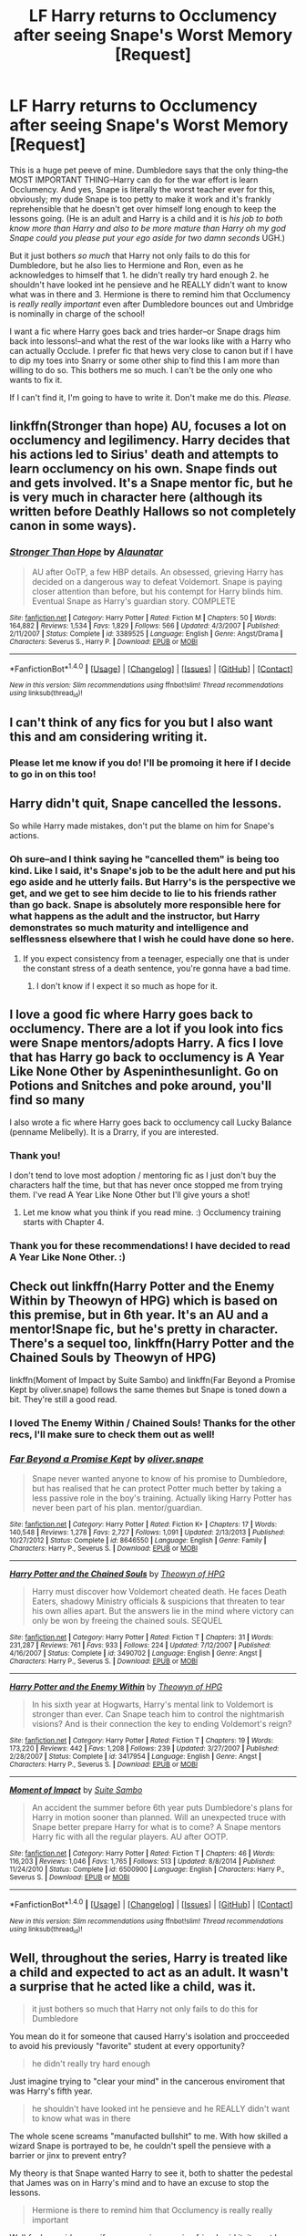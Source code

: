 #+TITLE: LF Harry returns to Occlumency after seeing Snape's Worst Memory [Request]

* LF Harry returns to Occlumency after seeing Snape's Worst Memory [Request]
:PROPERTIES:
:Author: we-built-the-shadows
:Score: 20
:DateUnix: 1510856111.0
:DateShort: 2017-Nov-16
:FlairText: Request
:END:
This is a huge pet peeve of mine. Dumbledore says that the only thing--the MOST IMPORTANT THING--Harry can do for the war effort is learn Occlumency. And yes, Snape is literally the worst teacher ever for this, obviously; my dude Snape is too petty to make it work and it's frankly reprehensible that he doesn't get over himself long enough to keep the lessons going. (He is an adult and Harry is a child and it is /his job to both know more than Harry and also to be more mature than Harry oh my god Snape could you please put your ego aside for two damn seconds/ UGH.)

But it just bothers /so much/ that Harry not only fails to do this for Dumbledore, but he also lies to Hermione and Ron, even as he acknowledges to himself that 1. he didn't really try hard enough 2. he shouldn't have looked int he pensieve and he REALLY didn't want to know what was in there and 3. Hermione is there to remind him that Occlumency is /really really important/ even after Dumbledore bounces out and Umbridge is nominally in charge of the school!

I want a fic where Harry goes back and tries harder--or Snape drags him back into lessons!--and what the rest of the war looks like with a Harry who can actually Occlude. I prefer fic that hews very close to canon but if I have to dip my toes into Snarry or some other ship to find this I am more than willing to do so. This bothers me so much. I can't be the only one who wants to fix it.

If I can't find it, I'm going to have to write it. Don't make me do this. /Please./


** linkffn(Stronger than hope) AU, focuses a lot on occlumency and legilimency. Harry decides that his actions led to Sirius' death and attempts to learn occlumency on his own. Snape finds out and gets involved. It's a Snape mentor fic, but he is very much in character here (although its written before Deathly Hallows so not completely canon in some ways).
:PROPERTIES:
:Author: dehue
:Score: 3
:DateUnix: 1510863420.0
:DateShort: 2017-Nov-16
:END:

*** [[http://www.fanfiction.net/s/3389525/1/][*/Stronger Than Hope/*]] by [[https://www.fanfiction.net/u/1206872/Alaunatar][/Alaunatar/]]

#+begin_quote
  AU after OoTP, a few HBP details. An obsessed, grieving Harry has decided on a dangerous way to defeat Voldemort. Snape is paying closer attention than before, but his contempt for Harry blinds him. Eventual Snape as Harry's guardian story. COMPLETE
#+end_quote

^{/Site/: [[http://www.fanfiction.net/][fanfiction.net]] *|* /Category/: Harry Potter *|* /Rated/: Fiction M *|* /Chapters/: 50 *|* /Words/: 164,882 *|* /Reviews/: 1,534 *|* /Favs/: 1,829 *|* /Follows/: 566 *|* /Updated/: 4/3/2007 *|* /Published/: 2/11/2007 *|* /Status/: Complete *|* /id/: 3389525 *|* /Language/: English *|* /Genre/: Angst/Drama *|* /Characters/: Severus S., Harry P. *|* /Download/: [[http://www.ff2ebook.com/old/ffn-bot/index.php?id=3389525&source=ff&filetype=epub][EPUB]] or [[http://www.ff2ebook.com/old/ffn-bot/index.php?id=3389525&source=ff&filetype=mobi][MOBI]]}

--------------

*FanfictionBot*^{1.4.0} *|* [[[https://github.com/tusing/reddit-ffn-bot/wiki/Usage][Usage]]] | [[[https://github.com/tusing/reddit-ffn-bot/wiki/Changelog][Changelog]]] | [[[https://github.com/tusing/reddit-ffn-bot/issues/][Issues]]] | [[[https://github.com/tusing/reddit-ffn-bot/][GitHub]]] | [[[https://www.reddit.com/message/compose?to=tusing][Contact]]]

^{/New in this version: Slim recommendations using/ ffnbot!slim! /Thread recommendations using/ linksub(thread_id)!}
:PROPERTIES:
:Author: FanfictionBot
:Score: 3
:DateUnix: 1510863443.0
:DateShort: 2017-Nov-16
:END:


** I can't think of any fics for you but I also want this and am considering writing it.
:PROPERTIES:
:Author: CrucioCup
:Score: 3
:DateUnix: 1510863702.0
:DateShort: 2017-Nov-16
:END:

*** Please let me know if you do! I'll be promoing it here if I decide to go in on this too!
:PROPERTIES:
:Author: we-built-the-shadows
:Score: 2
:DateUnix: 1510864454.0
:DateShort: 2017-Nov-17
:END:


** Harry didn't quit, Snape cancelled the lessons.

So while Harry made mistakes, don't put the blame on him for Snape's actions.
:PROPERTIES:
:Author: lord_geryon
:Score: 14
:DateUnix: 1510859453.0
:DateShort: 2017-Nov-16
:END:

*** Oh sure--and I think saying he "cancelled them" is being too kind. Like I said, it's Snape's job to be the adult here and put his ego aside and he utterly fails. But Harry's is the perspective we get, and we get to see him decide to lie to his friends rather than go back. Snape is absolutely more responsible here for what happens as the adult and the instructor, but Harry demonstrates so much maturity and intelligence and selflessness elsewhere that I wish he could have done so here.
:PROPERTIES:
:Author: we-built-the-shadows
:Score: 2
:DateUnix: 1510859986.0
:DateShort: 2017-Nov-16
:END:

**** If you expect consistency from a teenager, especially one that is under the constant stress of a death sentence, you're gonna have a bad time.
:PROPERTIES:
:Author: lord_geryon
:Score: 11
:DateUnix: 1510860089.0
:DateShort: 2017-Nov-16
:END:

***** I don't know if I expect it so much as hope for it.
:PROPERTIES:
:Author: we-built-the-shadows
:Score: 8
:DateUnix: 1510860138.0
:DateShort: 2017-Nov-16
:END:


** I love a good fic where Harry goes back to occlumency. There are a lot if you look into fics were Snape mentors/adopts Harry. A fics I love that has Harry go back to occlumency is A Year Like None Other by Aspeninthesunlight. Go on Potions and Snitches and poke around, you'll find so many

I also wrote a fic where Harry goes back to occlumency call Lucky Balance (penname Melibelly). It is a Drarry, if you are interested.
:PROPERTIES:
:Author: jigglejigglegiggle
:Score: 2
:DateUnix: 1510860067.0
:DateShort: 2017-Nov-16
:END:

*** Thank you!

I don't tend to love most adoption / mentoring fic as I just don't buy the characters half the time, but that has never once stopped me from trying them. I've read A Year Like None Other but I'll give yours a shot!
:PROPERTIES:
:Author: we-built-the-shadows
:Score: 1
:DateUnix: 1510862305.0
:DateShort: 2017-Nov-16
:END:

**** Let me know what you think if you read mine. :) Occlumency training starts with Chapter 4.
:PROPERTIES:
:Author: jigglejigglegiggle
:Score: 1
:DateUnix: 1510864508.0
:DateShort: 2017-Nov-17
:END:


*** Thank you for these recommendations! I have decided to read A Year Like None Other. :)
:PROPERTIES:
:Score: 0
:DateUnix: 1510860825.0
:DateShort: 2017-Nov-16
:END:


** Check out linkffn(Harry Potter and the Enemy Within by Theowyn of HPG) which is based on this premise, but in 6th year. It's an AU and a mentor!Snape fic, but he's pretty in character. There's a sequel too, linkffn(Harry Potter and the Chained Souls by Theowyn of HPG)

linkffn(Moment of Impact by Suite Sambo) and linkffn(Far Beyond a Promise Kept by oliver.snape) follows the same themes but Snape is toned down a bit. They're still a good read.
:PROPERTIES:
:Author: adreamersmusing
:Score: 1
:DateUnix: 1510884852.0
:DateShort: 2017-Nov-17
:END:

*** I loved The Enemy Within / Chained Souls! Thanks for the other recs, I'll make sure to check them out as well!
:PROPERTIES:
:Author: we-built-the-shadows
:Score: 1
:DateUnix: 1510886229.0
:DateShort: 2017-Nov-17
:END:


*** [[http://www.fanfiction.net/s/8646550/1/][*/Far Beyond a Promise Kept/*]] by [[https://www.fanfiction.net/u/2233941/oliver-snape][/oliver.snape/]]

#+begin_quote
  Snape never wanted anyone to know of his promise to Dumbledore, but has realised that he can protect Potter much better by taking a less passive role in the boy's training. Actually liking Harry Potter has never been part of his plan. mentor/guardian.
#+end_quote

^{/Site/: [[http://www.fanfiction.net/][fanfiction.net]] *|* /Category/: Harry Potter *|* /Rated/: Fiction K+ *|* /Chapters/: 17 *|* /Words/: 140,548 *|* /Reviews/: 1,278 *|* /Favs/: 2,727 *|* /Follows/: 1,091 *|* /Updated/: 2/13/2013 *|* /Published/: 10/27/2012 *|* /Status/: Complete *|* /id/: 8646550 *|* /Language/: English *|* /Genre/: Family *|* /Characters/: Harry P., Severus S. *|* /Download/: [[http://www.ff2ebook.com/old/ffn-bot/index.php?id=8646550&source=ff&filetype=epub][EPUB]] or [[http://www.ff2ebook.com/old/ffn-bot/index.php?id=8646550&source=ff&filetype=mobi][MOBI]]}

--------------

[[http://www.fanfiction.net/s/3490702/1/][*/Harry Potter and the Chained Souls/*]] by [[https://www.fanfiction.net/u/633246/Theowyn-of-HPG][/Theowyn of HPG/]]

#+begin_quote
  Harry must discover how Voldemort cheated death. He faces Death Eaters, shadowy Ministry officials & suspicions that threaten to tear his own allies apart. But the answers lie in the mind where victory can only be won by freeing the chained souls. SEQUEL
#+end_quote

^{/Site/: [[http://www.fanfiction.net/][fanfiction.net]] *|* /Category/: Harry Potter *|* /Rated/: Fiction T *|* /Chapters/: 31 *|* /Words/: 231,287 *|* /Reviews/: 761 *|* /Favs/: 933 *|* /Follows/: 224 *|* /Updated/: 7/12/2007 *|* /Published/: 4/16/2007 *|* /Status/: Complete *|* /id/: 3490702 *|* /Language/: English *|* /Genre/: Angst *|* /Characters/: Harry P., Severus S. *|* /Download/: [[http://www.ff2ebook.com/old/ffn-bot/index.php?id=3490702&source=ff&filetype=epub][EPUB]] or [[http://www.ff2ebook.com/old/ffn-bot/index.php?id=3490702&source=ff&filetype=mobi][MOBI]]}

--------------

[[http://www.fanfiction.net/s/3417954/1/][*/Harry Potter and the Enemy Within/*]] by [[https://www.fanfiction.net/u/633246/Theowyn-of-HPG][/Theowyn of HPG/]]

#+begin_quote
  In his sixth year at Hogwarts, Harry's mental link to Voldemort is stronger than ever. Can Snape teach him to control the nightmarish visions? And is their connection the key to ending Voldemort's reign?
#+end_quote

^{/Site/: [[http://www.fanfiction.net/][fanfiction.net]] *|* /Category/: Harry Potter *|* /Rated/: Fiction T *|* /Chapters/: 19 *|* /Words/: 173,220 *|* /Reviews/: 442 *|* /Favs/: 1,208 *|* /Follows/: 239 *|* /Updated/: 3/27/2007 *|* /Published/: 2/28/2007 *|* /Status/: Complete *|* /id/: 3417954 *|* /Language/: English *|* /Genre/: Angst *|* /Characters/: Harry P., Severus S. *|* /Download/: [[http://www.ff2ebook.com/old/ffn-bot/index.php?id=3417954&source=ff&filetype=epub][EPUB]] or [[http://www.ff2ebook.com/old/ffn-bot/index.php?id=3417954&source=ff&filetype=mobi][MOBI]]}

--------------

[[http://www.fanfiction.net/s/6500900/1/][*/Moment of Impact/*]] by [[https://www.fanfiction.net/u/2612609/Suite-Sambo][/Suite Sambo/]]

#+begin_quote
  An accident the summer before 6th year puts Dumbledore's plans for Harry in motion sooner than planned. Will an unexpected truce with Snape better prepare Harry for what is to come? A Snape mentors Harry fic with all the regular players. AU after OOTP.
#+end_quote

^{/Site/: [[http://www.fanfiction.net/][fanfiction.net]] *|* /Category/: Harry Potter *|* /Rated/: Fiction T *|* /Chapters/: 46 *|* /Words/: 116,203 *|* /Reviews/: 1,046 *|* /Favs/: 1,765 *|* /Follows/: 513 *|* /Updated/: 8/8/2014 *|* /Published/: 11/24/2010 *|* /Status/: Complete *|* /id/: 6500900 *|* /Language/: English *|* /Characters/: Harry P., Severus S. *|* /Download/: [[http://www.ff2ebook.com/old/ffn-bot/index.php?id=6500900&source=ff&filetype=epub][EPUB]] or [[http://www.ff2ebook.com/old/ffn-bot/index.php?id=6500900&source=ff&filetype=mobi][MOBI]]}

--------------

*FanfictionBot*^{1.4.0} *|* [[[https://github.com/tusing/reddit-ffn-bot/wiki/Usage][Usage]]] | [[[https://github.com/tusing/reddit-ffn-bot/wiki/Changelog][Changelog]]] | [[[https://github.com/tusing/reddit-ffn-bot/issues/][Issues]]] | [[[https://github.com/tusing/reddit-ffn-bot/][GitHub]]] | [[[https://www.reddit.com/message/compose?to=tusing][Contact]]]

^{/New in this version: Slim recommendations using/ ffnbot!slim! /Thread recommendations using/ linksub(thread_id)!}
:PROPERTIES:
:Author: FanfictionBot
:Score: 1
:DateUnix: 1510884899.0
:DateShort: 2017-Nov-17
:END:


** Well, throughout the series, Harry is treated like a child and expected to act as an adult. It wasn't a surprise that he acted like a child, was it.

#+begin_quote
  it just bothers so much that Harry not only fails to do this for Dumbledore
#+end_quote

You mean do it for someone that caused Harry's isolation and procceeded to avoid his previously "favorite" student at every opportunity?

#+begin_quote
  he didn't really try hard enough
#+end_quote

Just imagine trying to "clear your mind" in the cancerous enviroment that was Harry's fifth year.

#+begin_quote
  he shouldn't have looked int he pensieve and he REALLY didn't want to know what was in there
#+end_quote

The whole scene screams "manufacted bullshit" to me. With how skilled a wizard Snape is portrayed to be, he couldn't spell the pensieve with a barrier or jinx to prevent entry?

My theory is that Snape wanted Harry to see it, both to shatter the pedestal that James was on in Harry's mind and to have an excuse to stop the lessons.

#+begin_quote
  Hermione is there to remind him that Occlumency is really really important
#+end_quote

Well /fuck me sideways/, if your annoying nagging friend said it, it must be gospel!

#+begin_quote
  even after Dumbledore bounces out and Umbridge is nominally in charge of the school
#+end_quote

Dumbledore /chose/ to let Umbridge have free reign in the school. He could have confounded her at any time, with the Elder wand no less, effectively neutralising her and saving his students a fuckload of useless trauma, physical, emotional and academic. Chew on that for a moment.

#+begin_quote
  what the rest of the war looks like with a Harry who can actually Occlude
#+end_quote

It looks like canon? Harry fighting off the possession succesfully seems to be equivalent to having mastered occlumency, since no one brings up occlumency ever again.
:PROPERTIES:
:Author: T0lias
:Score: -4
:DateUnix: 1510865428.0
:DateShort: 2017-Nov-17
:END:

*** Man, I could not disagree with you more!

For me, so much of the books are Harry being handed a total crapsack deal and rising above it, rising to the challenges he is presented with. This is one situation where he fails and it sticks out.

But your last point is wrong in text--Dumbledore himself says that Voldemort isn't exploring Harry's mind again as possessing him at the end of OotP was agony and it's clear that, as the connection is two-way, Harry could foil Voldemort's plans with the connection as well (as seen in Harry saving Arthur from Nagini). There is no indication he's successfully mastered any amount of Occlumency, just that Voldemort is being more careful with their connection.
:PROPERTIES:
:Author: we-built-the-shadows
:Score: 5
:DateUnix: 1510865949.0
:DateShort: 2017-Nov-17
:END:


*** [deleted]
:PROPERTIES:
:Score: 1
:DateUnix: 1510894568.0
:DateShort: 2017-Nov-17
:END:

**** u/Averant:
#+begin_quote
  Weren't they learning it in Snape's office or somewhere? I don't think he's paranoid to enchant a barrier/jinx to prevent entry for his off to the side pensieve. Your theory could be true, but it doesn't change the fact that he shouldn't have looked into someone's private business.
#+end_quote

Yeah, this one is a solid example of a teen being a teen and not respecting someone's privacy, like that one time I looked through my sister's texts just because I felt like it.

I could have done without reading her sappy texts to her now-husband, but I have only myself to blame. :P
:PROPERTIES:
:Author: Averant
:Score: 2
:DateUnix: 1510973761.0
:DateShort: 2017-Nov-18
:END:


*** u/The_Truthkeeper:
#+begin_quote
  Dumbledore chose to let Umbridge have free reign in the school. He could have confounded her at any time, with the Elder wand no less, effectively neutralising her and saving his students a fuckload of useless trauma, physical, emotional and academic. Chew on that for a moment.
#+end_quote

Ah, so you're saying the best thing Dumbledore could have done would have been to attack the government appointed overseer who was there to make sure he wasn't trying to rebel against the government. Brilliant! Splintering the government totally won't make things even easier for Voldemort than they already are!
:PROPERTIES:
:Author: The_Truthkeeper
:Score: 0
:DateUnix: 1510913508.0
:DateShort: 2017-Nov-17
:END:
